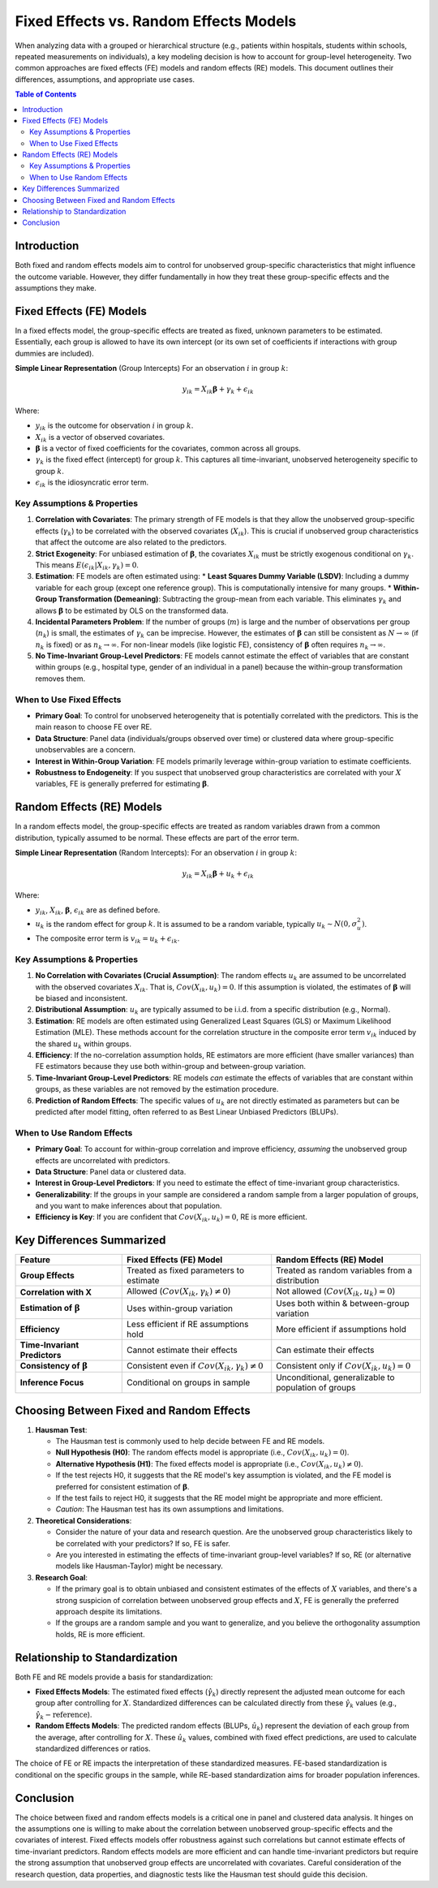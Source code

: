 .. _fixed_vs_random_effects:

====================================
Fixed Effects vs. Random Effects Models
====================================

When analyzing data with a grouped or hierarchical structure (e.g., patients within hospitals, students within schools, repeated measurements on individuals), a key modeling decision is how to account for group-level heterogeneity. Two common approaches are fixed effects (FE) models and random effects (RE) models. This document outlines their differences, assumptions, and appropriate use cases.

.. contents:: Table of Contents
   :local:
   :depth: 2

Introduction
============

Both fixed and random effects models aim to control for unobserved group-specific characteristics that might influence the outcome variable. However, they differ fundamentally in how they treat these group-specific effects and the assumptions they make.

Fixed Effects (FE) Models
=========================
In a fixed effects model, the group-specific effects are treated as fixed, unknown parameters to be estimated. Essentially, each group is allowed to have its own intercept (or its own set of coefficients if interactions with group dummies are included).

**Simple Linear Representation** (Group Intercepts)
For an observation :math:`i` in group :math:`k`:

.. math::
   y_{ik} = X_{ik}\boldsymbol{\beta} + \gamma_k + \epsilon_{ik}

Where:

*   :math:`y_{ik}` is the outcome for observation :math:`i` in group :math:`k`.
*   :math:`X_{ik}` is a vector of observed covariates.
*   :math:`\boldsymbol{\beta}` is a vector of fixed coefficients for the covariates, common across all groups.
*   :math:`\gamma_k` is the fixed effect (intercept) for group :math:`k`. This captures all time-invariant, unobserved heterogeneity specific to group :math:`k`.
*   :math:`\epsilon_{ik}` is the idiosyncratic error term.

Key Assumptions & Properties
----------------------------

1.  **Correlation with Covariates**: The primary strength of FE models is that they allow the unobserved group-specific effects (:math:`\gamma_k`) to be correlated with the observed covariates (:math:`X_{ik}`). This is crucial if unobserved group characteristics that affect the outcome are also related to the predictors.
2.  **Strict Exogeneity**: For unbiased estimation of :math:`\boldsymbol{\beta}`, the covariates :math:`X_{ik}` must be strictly exogenous conditional on :math:`\gamma_k`. This means :math:`E(\epsilon_{ik} | X_{ik}, \gamma_k) = 0`.
3.  **Estimation**: FE models are often estimated using:
    *   **Least Squares Dummy Variable (LSDV)**: Including a dummy variable for each group (except one reference group). This is computationally intensive for many groups.
    *   **Within-Group Transformation (Demeaning)**: Subtracting the group-mean from each variable. This eliminates :math:`\gamma_k` and allows :math:`\boldsymbol{\beta}` to be estimated by OLS on the transformed data.
4.  **Incidental Parameters Problem**: If the number of groups (:math:`m`) is large and the number of observations per group (:math:`n_k`) is small, the estimates of :math:`\gamma_k` can be imprecise. However, the estimates of :math:`\boldsymbol{\beta}` can still be consistent as :math:`N \rightarrow \infty` (if :math:`n_k` is fixed) or as :math:`n_k \rightarrow \infty`. For non-linear models (like logistic FE), consistency of :math:`\boldsymbol{\beta}` often requires :math:`n_k \rightarrow \infty`.
5.  **No Time-Invariant Group-Level Predictors**: FE models cannot estimate the effect of variables that are constant within groups (e.g., hospital type, gender of an individual in a panel) because the within-group transformation removes them.

When to Use Fixed Effects
-------------------------

*   **Primary Goal**: To control for unobserved heterogeneity that is potentially correlated with the predictors. This is the main reason to choose FE over RE.
*   **Data Structure**: Panel data (individuals/groups observed over time) or clustered data where group-specific unobservables are a concern.
*   **Interest in Within-Group Variation**: FE models primarily leverage within-group variation to estimate coefficients.
*   **Robustness to Endogeneity**: If you suspect that unobserved group characteristics are correlated with your :math:`X` variables, FE is generally preferred for estimating :math:`\boldsymbol{\beta}`.

Random Effects (RE) Models
==========================


In a random effects model, the group-specific effects are treated as random variables drawn from a common distribution, typically assumed to be normal. These effects are part of the error term.

**Simple Linear Representation** (Random Intercepts):
For an observation :math:`i` in group :math:`k`:

.. math::
   y_{ik} = X_{ik}\boldsymbol{\beta} + u_k + \epsilon_{ik}

Where:

*   :math:`y_{ik}`, :math:`X_{ik}`, :math:`\boldsymbol{\beta}`, :math:`\epsilon_{ik}` are as defined before.
*   :math:`u_k` is the random effect for group :math:`k`. It is assumed to be a random variable, typically :math:`u_k \sim N(0, \sigma_u^2)`.
*   The composite error term is :math:`v_{ik} = u_k + \epsilon_{ik}`.

Key Assumptions & Properties
----------------------------
1.  **No Correlation with Covariates (Crucial Assumption)**: The random effects :math:`u_k` are assumed to be uncorrelated with the observed covariates :math:`X_{ik}`. That is, :math:`Cov(X_{ik}, u_k) = 0`. If this assumption is violated, the estimates of :math:`\boldsymbol{\beta}` will be biased and inconsistent.
2.  **Distributional Assumption**: :math:`u_k` are typically assumed to be i.i.d. from a specific distribution (e.g., Normal).
3.  **Estimation**: RE models are often estimated using Generalized Least Squares (GLS) or Maximum Likelihood Estimation (MLE). These methods account for the correlation structure in the composite error term :math:`v_{ik}` induced by the shared :math:`u_k` within groups.
4.  **Efficiency**: If the no-correlation assumption holds, RE estimators are more efficient (have smaller variances) than FE estimators because they use both within-group and between-group variation.
5.  **Time-Invariant Group-Level Predictors**: RE models *can* estimate the effects of variables that are constant within groups, as these variables are not removed by the estimation procedure.
6.  **Prediction of Random Effects**: The specific values of :math:`u_k` are not directly estimated as parameters but can be predicted after model fitting, often referred to as Best Linear Unbiased Predictors (BLUPs).

When to Use Random Effects
--------------------------

*   **Primary Goal**: To account for within-group correlation and improve efficiency, *assuming* the unobserved group effects are uncorrelated with predictors.
*   **Data Structure**: Panel data or clustered data.
*   **Interest in Group-Level Predictors**: If you need to estimate the effect of time-invariant group characteristics.
*   **Generalizability**: If the groups in your sample are considered a random sample from a larger population of groups, and you want to make inferences about that population.
*   **Efficiency is Key**: If you are confident that :math:`Cov(X_{ik}, u_k) = 0`, RE is more efficient.

Key Differences Summarized
==========================


.. list-table::
   :header-rows: 1
   :widths: 25 35 35

   * - Feature
     - Fixed Effects (FE) Model
     - Random Effects (RE) Model
   * - **Group Effects**
     - Treated as fixed parameters to estimate
     - Treated as random variables from a distribution
   * - **Correlation with X**
     - Allowed (:math:`Cov(X_{ik}, \gamma_k) \neq 0`)
     - Not allowed (:math:`Cov(X_{ik}, u_k) = 0`)
   * - **Estimation of** :math:`\boldsymbol{\beta}`
     - Uses within-group variation
     - Uses both within & between-group variation
   * - **Efficiency**
     - Less efficient if RE assumptions hold
     - More efficient if assumptions hold
   * - **Time-Invariant Predictors**
     - Cannot estimate their effects
     - Can estimate their effects
   * - **Consistency of** :math:`\boldsymbol{\beta}`
     - Consistent even if :math:`Cov(X_{ik}, \gamma_k) \neq 0`
     - Consistent only if :math:`Cov(X_{ik}, u_k) = 0`
   * - **Inference Focus**
     - Conditional on groups in sample
     - Unconditional, generalizable to population of groups


Choosing Between Fixed and Random Effects
=========================================

1.  **Hausman Test**:

    *   The Hausman test is commonly used to help decide between FE and RE models.
    *   **Null Hypothesis (H0)**: The random effects model is appropriate (i.e., :math:`Cov(X_{ik}, u_k) = 0`).
    *   **Alternative Hypothesis (H1)**: The fixed effects model is appropriate (i.e., :math:`Cov(X_{ik}, u_k) \neq 0`).
    *   If the test rejects H0, it suggests that the RE model's key assumption is violated, and the FE model is preferred for consistent estimation of :math:`\boldsymbol{\beta}`.
    *   If the test fails to reject H0, it suggests that the RE model might be appropriate and more efficient.
    *   *Caution*: The Hausman test has its own assumptions and limitations.

2.  **Theoretical Considerations**:

    *   Consider the nature of your data and research question. Are the unobserved group characteristics likely to be correlated with your predictors? If so, FE is safer.
    *   Are you interested in estimating the effects of time-invariant group-level variables? If so, RE (or alternative models like Hausman-Taylor) might be necessary.

3.  **Research Goal**:

    *   If the primary goal is to obtain unbiased and consistent estimates of the effects of :math:`X` variables, and there's a strong suspicion of correlation between unobserved group effects and :math:`X`, FE is generally the preferred approach despite its limitations.
    *   If the groups are a random sample and you want to generalize, and you believe the orthogonality assumption holds, RE is more efficient.

Relationship to Standardization
===============================

Both FE and RE models provide a basis for standardization:

*   **Fixed Effects Models**: The estimated fixed effects (:math:`\hat{\gamma}_k`) directly represent the adjusted mean outcome for each group after controlling for :math:`X`. Standardized differences can be calculated directly from these :math:`\hat{\gamma}_k` values (e.g., :math:`\hat{\gamma}_k - \text{reference}`).
*   **Random Effects Models**: The predicted random effects (BLUPs, :math:`\hat{u}_k`) represent the deviation of each group from the average, after controlling for :math:`X`. These :math:`\hat{u}_k` values, combined with fixed effect predictions, are used to calculate standardized differences or ratios.

The choice of FE or RE impacts the interpretation of these standardized measures. FE-based standardization is conditional on the specific groups in the sample, while RE-based standardization aims for broader population inferences.

Conclusion
==========

The choice between fixed and random effects models is a critical one in panel and clustered data analysis. It hinges on the assumptions one is willing to make about the correlation between unobserved group-specific effects and the covariates of interest. Fixed effects models offer robustness against such correlations but cannot estimate effects of time-invariant predictors. Random effects models are more efficient and can handle time-invariant predictors but require the strong assumption that unobserved group effects are uncorrelated with covariates. Careful consideration of the research question, data properties, and diagnostic tests like the Hausman test should guide this decision.